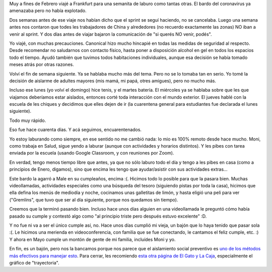 .. title: Encuarentenados
.. date: 2020-04-26 17:41:00
.. tags: cuarentena, viaje, cumpleaños

Muy a fines de Febrero viajé a Frankfurt para una semanita de laburo como tantas otras. El bardo del coronavirus ya amenazaba pero no había explotado.

Dos semanas antes de ese viaje nos habían dicho que el sprint se seguí haciendo, no se cancelaba. Luego una semana antes nos contaron que todes les trabajadores de China y alrededores (no recuerdo exactamente las zonas) NO iban a venir al sprint. Y dos días antes de viajar bajaron la comunicación de "si querés NO venir, podés".

Yo viajé, con muchas precauciones. Canonical hizo mucho hincapié en todas las medidas de seguridad al respecto. Desde recomendar no saludarnos con contacto físico, hasta poner a disposición alcohol en gel en todos los espacios todo el tiempo. Ayudó también que tuvimos todos habitaciones individuales, aunque esa decisión se había tomado meses atrás por otras razones.

.. image:: /images/frankfurt-árboles.jpeg 
    :alt: Típicos árboles de jardines cerveceros

Volví el fin de semana siguiente. Ya se hablaba mucho más del tema. Pero no se lo tomaba tan en serio. Yo tomé la decisión de aislarme de adultes mayores (mis mamá, mi papá, otres amigues), pero no mucho más. 

Incluso ese lunes (yo volví el domingo) hice tenis, y el martes batería. El miércoles ya se hablaba sobre que les que viajamos deberíamos estar aislados, entonces corté toda interacción con el mundo exterior. El jueves hablé con la escuela de les chiques y decidimos que elles dejen de ir (la cuarentena general para estudiantes fue declarada el lunes siguiente).

Todo muy rápido.

Eso fue hace cuarenta días. Y acá seguimos, encuarentenados.

Yo estoy laburando como siempre, en ese sentido no me cambió nada: lo mio es 100% remoto desde hace mucho. Moni, como trabaja en Salud, sigue yendo a laburar (aunque con actividades y horarios distintos). Y les pibes con tarea enviada por la escuela (usando Google Classroom, y con reuniones por Zoom).

En verdad, tengo menos tiempo libre que antes, ya que no sólo laburo todo el día y tengo a les pibes en casa (como a principios de Enero, digamos), sino que encima les tengo que ayudar/asistir con sus actividades extras...

Este bardo la agarró a Male en su cumpleaños, encima :(. Hicimos todo lo posible para que la pasara bien. Muchas videollamadas, actividades especiales como una búsqueda del tesoro (siguiendo pistas por toda la casa), hicimos que ella defina los menús de mediodía y noche, cocinamos unas galletitas de limón, y hasta eligió una peli para ver ("Gremlins", que tuvo que ser al día siguiente, porque nos quedamos sin tiempo).

Creemos que la terminó pasando bien. Incluso hace unos días alguien en una videollamada le preguntó cómo había pasado su cumple y contestó algo como "al principio triste pero después estuvo excelente" :D.

.. image:: /images/cumplemale10.jpeg 
    :alt: En el desayuno, y buscando las pistas

Y no fue ni va a ser el único cumple así, no. Hace unos días cumplió mi vieja, un bajón que lo haya tenido que pasar sola :(. Le hicimos una merienda en videoconferencia, con familia que se fue conectando, le cantamos el feliz cumple, etc. :) Y ahora en Mayo cumple un montón de gente de mi familia, incluídes Moni y yo.

En fin, es un bajón, pero nos la bancamos porque nos parece que el aislamiento social preventivo es `uno de los métodos más efectivos para manejar esto <https://elgatoylacaja.com.ar/comerse-la-curva/>`_. Para cerrar, les recomiendo `esta otra página de El Gato y La Caja <https://beta.elgatoylacaja.ar/coronavirus>`_, especialmente el gráfico de "trayectoria". 
